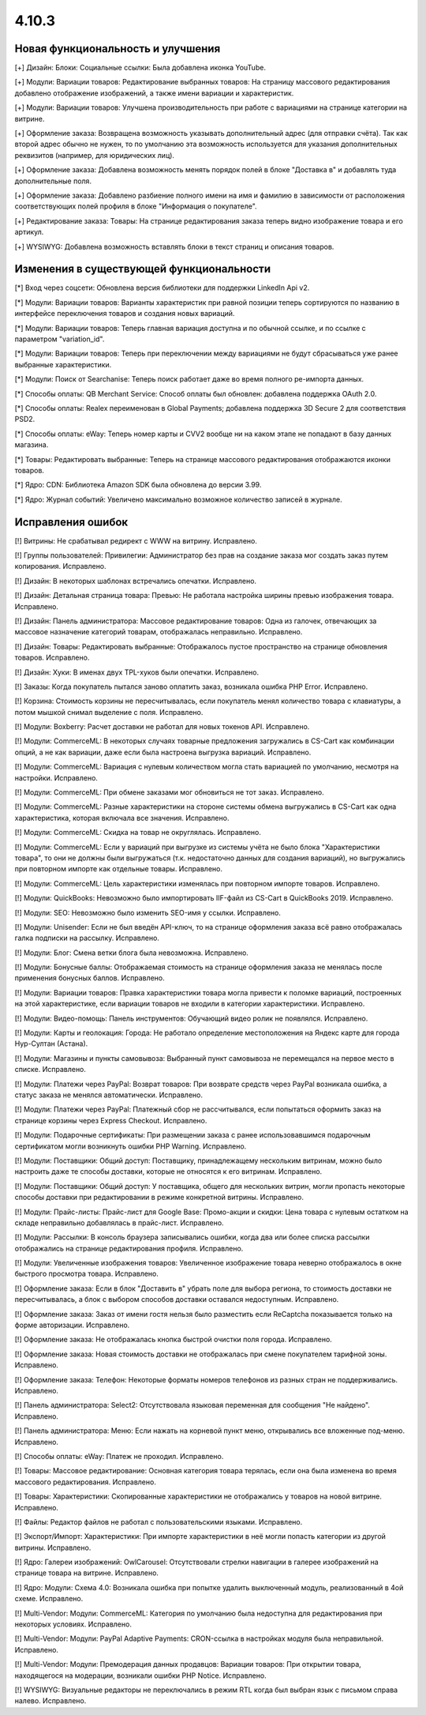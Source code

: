******
4.10.3
******

==================================
Новая функциональность и улучшения
==================================

[+] Дизайн: Блоки: Социальные ссылки: Была добавлена иконка YouTube.

[+] Модули: Вариации товаров: Редактирование выбранных товаров: На страницу массового редактирования добавлено отображение изображений, а также имени вариации и характеристик.

[+] Модули: Вариации товаров: Улучшена производительность при работе с вариациями на странице категории на витрине.

[+] Оформление заказа: Возвращена возможность указывать дополнительный адрес (для отправки счёта). Так как второй адрес обычно не нужен, то по умолчанию эта возможность используется для указания дополнительных реквизитов (например, для юридических лиц).

[+] Оформление заказа: Добавлена возможность менять порядок полей в блоке "Доставка в" и добавлять туда дополнительные поля.

[+] Оформление заказа: Добавлено разбиение полного имени на имя и фамилию в зависимости от расположения соответствующих полей профиля в блоке "Информация о покупателе".

[+] Редактирование заказа: Товары: На странице редактирования заказа теперь видно изображение товара и его артикул.

[+] WYSIWYG: Добавлена возможность вставлять блоки в текст страниц и описания товаров.

=========================================
Изменения в существующей функциональности
=========================================

[*] Вход через соцсети: Обновлена версия библиотеки для поддержки LinkedIn Api v2.

[*] Модули: Вариации товаров: Варианты характеристик при равной позиции теперь сортируются по названию в интерфейсе переключения товаров и создания новых вариаций.

[*] Модули: Вариации товаров: Теперь главная вариация доступна и по обычной ссылке, и по ссылке с параметром "variation_id".

[*] Модули: Вариации товаров: Теперь при переключении между вариациями не будут сбрасываться уже ранее выбранные характеристики.

[*] Модули: Поиск от Searchanise: Теперь поиск работает даже во время полного ре-импорта данных.

[*] Способы оплаты: QB Merchant Service: Способ оплаты был обновлен: добавлена поддержка OAuth 2.0.

[*] Способы оплаты: Realex переименован в Global Payments; добавлена поддержка 3D Secure 2 для соответствия PSD2.

[*] Способы оплаты: eWay: Теперь номер карты и CVV2 вообще ни на каком этапе не попадают в базу данных магазина.

[*] Товары: Редактировать выбранные: Теперь на странице массового редактирования отображаются иконки товаров.

[*] Ядро: CDN: Библиотека Amazon SDK была обновлена до версии 3.99.

[*] Ядро: Журнал событий: Увеличено максимально возможное количество записей в журнале.

==================
Исправления ошибок
==================

[!] Витрины: Не срабатывал редирект с WWW на витрину. Исправлено.

[!] Группы пользователей: Привилегии: Администратор без прав на создание заказа мог создать заказ путем копирования. Исправлено.

[!] Дизайн: В некоторых шаблонах встречались опечатки. Исправлено.

[!] Дизайн: Детальная страница товара: Превью: Не работала настройка ширины превью изображения товара. Исправлено.

[!] Дизайн: Панель администратора: Массовое редактирование товаров: Одна из галочек, отвечающих за массовое назначение категорий товарам, отображалась неправильно. Исправлено.

[!] Дизайн: Товары: Редактировать выбранные: Отображалось пустое пространство на странице обновления товаров. Исправлено.

[!] Дизайн: Хуки: В именах двух TPL-хуков были опечатки. Исправлено.

[!] Заказы: Когда покупатель пытался заново оплатить заказ, возникала ошибка PHP Error. Исправлено.

[!] Корзина: Стоимость корзины не пересчитывалась, если покупатель менял количество товара с клавиатуры, а потом мышкой снимал выделение с поля. Исправлено.

[!] Модули: Boxberry: Расчет доставки не работал для новых токенов API. Исправлено.

[!] Модули: CommerceML: В некоторых случаях товарные предложения загружались в CS-Cart как комбинации опций, а не как вариации, даже если была настроена выгрузка вариаций. Исправлено.

[!] Модули: CommerceML: Вариация с нулевым количеством могла стать вариацией по умолчанию, несмотря на настройки. Исправлено.

[!] Модули: CommerceML: При обмене заказами мог обновиться не тот заказ. Исправлено.

[!] Модули: CommerceML: Разные характеристики на стороне системы обмена выгружались в CS-Cart как одна характеристика, которая включала все значения. Исправлено.

[!] Модули: CommerceML: Скидка на товар не округлялась. Исправлено.

[!] Модули: CommerceML: Если у вариаций при выгрузке из системы учёта не было блока "Характеристики товара", то они не должны были выгружаться (т.к. недостаточно данных для создания вариаций), но выгружались при повторном импорте как отдельные товары. Исправлено.

[!] Модули: CommerceML: Цель характеристики изменялась при повторном импорте товаров. Исправлено.

[!] Модули: QuickBooks: Невозможно было импортировать IIF-файл из CS-Cart в QuickBooks 2019. Исправлено.

[!] Модули: SEO: Невозможно было изменить SEO-имя у ссылки. Исправлено.

[!] Модули: Unisender: Если не был введён API-ключ, то на странице оформления заказа всё равно отображалась галка подписки на рассылку. Исправлено.

[!] Модули: Блог: Смена ветки блога была невозможна. Исправлено.

[!] Модули: Бонусные баллы: Отображаемая стоимость на странице оформления заказа не менялась после применения бонусных баллов. Исправлено.

[!] Модули: Вариации товаров: Правка характеристики товара могла привести к поломке вариаций, построенных на этой характеристике, если вариации товаров не входили в категории характеристики. Исправлено.

[!] Модули: Видео-помощь: Панель инструментов: Обучающий видео ролик не появлялся. Исправлено.

[!] Модули: Карты и геолокация: Города: Не работало определение местоположения на Яндекс карте для города Нур-Султан (Астана).

[!] Модули: Магазины и пункты самовывоза: Выбранный пункт самовывоза не перемещался на первое место в списке. Исправлено.

[!] Модули: Платежи через PayPal: Возврат товаров: При возврате средств через PayPal возникала ошибка, а статус заказа не менялся автоматически. Исправлено.

[!] Модули: Платежи через PayPal: Платежный сбор не рассчитывался, если попытаться оформить заказ на странице корзины через Express Checkout. Исправлено.

[!] Модули: Подарочные сертификаты: При размещении заказа с ранее использовавшимся подарочным сертификатом могли возникнуть ошибки PHP Warning. Исправлено.

[!] Модули: Поставщики: Общий доступ: Поставщику, принадлежащему нескольким витринам, можно было настроить даже те способы доставки, которые не относятся к его витринам. Исправлено.

[!] Модули: Поставщики: Общий доступ: У поставщика, общего для нескольких витрин, могли пропасть некоторые способы доставки при редактировании в режиме конкретной витрины. Исправлено.

[!] Модули: Прайс-листы: Прайс-лист для Google Base: Промо-акции и скидки: Цена товара с нулевым остатком на складе неправильно добавлялась в прайс-лист. Исправлено.

[!] Модули: Рассылки: В консоль браузера записывались ошибки, когда два или более списка рассылки отображались на странице редактирования профиля. Исправлено.

[!] Модули: Увеличенные изображения товаров: Увеличенное изображение товара неверно отображалось в окне быстрого просмотра товара. Исправлено.

[!] Оформление заказа: Если в блок "Доставить в" убрать поле для выбора региона, то стоимость доставки не пересчитывалась, а блок с выбором способов доставки оставался недоступным. Исправлено.

[!] Оформление заказа: Заказ от имени гостя нельзя было разместить если ReCaptcha показывается только на форме авторизации. Исправлено.

[!] Оформление заказа: Не отображалась кнопка быстрой очистки поля города. Исправлено.

[!] Оформление заказа: Новая стоимость доставки не отображалась при смене покупателем тарифной зоны. Исправлено.

[!] Оформление заказа: Телефон: Некоторые форматы номеров телефонов из разных стран не поддерживались. Исправлено.

[!] Панель администратора: Select2: Отсутствовала языковая переменная для сообщения "Не найдено". Исправлено.

[!] Панель администратора: Меню: Если нажать на корневой пункт меню, открывались все вложенные под-меню. Исправлено.

[!] Способы оплаты: eWay: Платеж не проходил. Исправлено.

[!] Товары: Массовое редактирование: Основная категория товара терялась, если она была изменена во время массового редактирования. Исправлено.

[!] Товары: Характеристики: Скопированные характеристики не отображались у товаров на новой витрине. Исправлено.

[!] Файлы: Редактор файлов не работал с пользовательскими языками. Исправлено.

[!] Экспорт/Импорт: Характеристики: При импорте характеристики в неё могли попасть категории из другой витрины. Исправлено.

[!] Ядро: Галереи изображений: OwlCarousel: Отсутствовали стрелки навигации в галерее изображений на странице товара на витрине. Исправлено.

[!] Ядро: Модули: Схема 4.0: Возникала ошибка при попытке удалить выключенный модуль, реализованный в 4ой схеме. Исправлено.

[!] Multi-Vendor: Модули: CommerceML: Категория по умолчанию была недоступна для редактирования при некоторых условиях. Исправлено.

[!] Multi-Vendor: Модули: PayPal Adaptive Payments: CRON-ссылка в настройках модуля была неправильной. Исправлено.

[!] Multi-Vendor: Модули: Премодерация данных продавцов: Вариации товаров: При открытии товара, находящегося на модерации, возникали ошибки PHP Notice. Исправлено.

[!] WYSIWYG: Визуальные редакторы не переключались в режим RTL когда был выбран язык с письмом справа налево. Исправлено.
